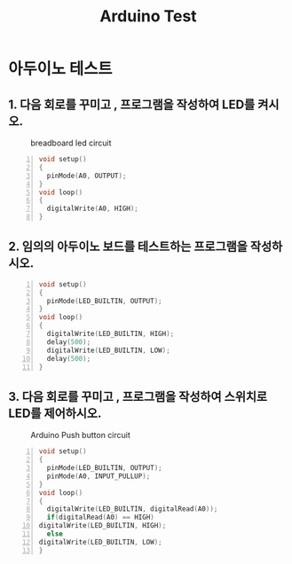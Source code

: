#+title: Arduino Test
#+options: toc:nil ^:nil tags:t f:t
* 아두이노 테스트 
  
** 1. 다음 회로를 꾸미고 , 프로그램을 작성하여 LED를 켜시오.
  #+caption: breadboard led circuit
  #+attr_html: :alt neural network :title Neural network representation :align right
  #+attr_html: :width 100% :height 100%
      [[./images/led02Source.jpg]]
   #+BEGIN_SRC c -n
  void setup()
  {
    pinMode(A0, OUTPUT);
  }
  void loop()
  {
    digitalWrite(A0, HIGH);
  }
#+END_SRC


** 2. 임의의 아두이노 보드를 테스트하는 프로그램을 작성하시오.
   #+BEGIN_SRC c -n
  void setup()
  {
    pinMode(LED_BUILTIN, OUTPUT);
  }
  void loop()
  {
    digitalWrite(LED_BUILTIN, HIGH);
    delay(500);
    digitalWrite(LED_BUILTIN, LOW);
    delay(500);
  }
#+END_SRC
** 3. 다음 회로를 꾸미고 , 프로그램을 작성하여 스위치로 LED를 제어하시오.
   #+caption: Arduino Push button circuit
  #+attr_html: :alt neural network :title Neural network representation :align right
  #+attr_html: :width 100% :height 100%
      [[./images/pushBtnInput.jpg]]
   #+BEGIN_SRC c -n
     void setup()
     {
       pinMode(LED_BUILTIN, OUTPUT);
       pinMode(A0, INPUT_PULLUP);
     }
     void loop()
     {
       digitalWrite(LED_BUILTIN, digitalRead(A0));
       if(digitalRead(A0) == HIGH)
	 digitalWrite(LED_BUILTIN, HIGH);
       else
	 digitalWrite(LED_BUILTIN, LOW);
     }
#+END_SRC

